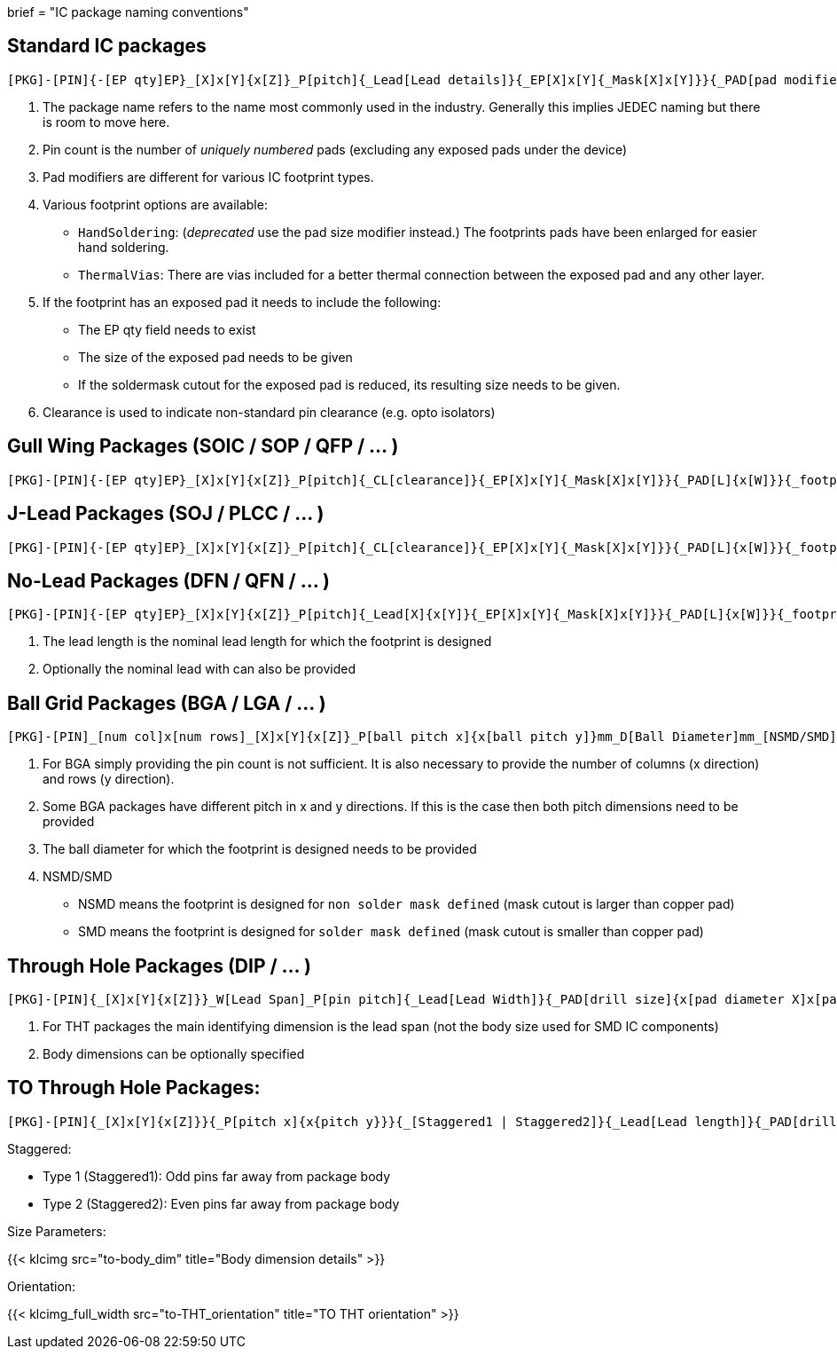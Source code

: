 +++
brief = "IC package naming conventions"
+++

== Standard IC packages

```
[PKG]-[PIN]{-[EP qty]EP}_[X]x[Y]{x[Z]}_P[pitch]{_Lead[Lead details]}{_EP[X]x[Y]{_Mask[X]x[Y]}}{_PAD[pad modifiers]}{_[footprint options]}
```
. The package name refers to the name most commonly used in the industry. Generally this implies JEDEC naming but there is room to move here.
. Pin count is the number of _uniquely numbered_ pads (excluding any exposed pads under the device)
. Pad modifiers are different for various IC footprint types.
. Various footprint options are available:
  * `HandSoldering`: (_deprecated_ use the pad size modifier instead.) The footprints pads have been enlarged for easier hand soldering.
  * `ThermalVias`: There are vias included for a better thermal connection between the exposed pad and any other layer.
. If the footprint has an exposed pad it needs to include the following:
  * The EP qty field needs to exist
  * The size of the exposed pad needs to be given
  * If the soldermask cutout for the exposed pad is reduced, its resulting size needs to be given.
. Clearance is used to indicate non-standard pin clearance (e.g. opto isolators)

== Gull Wing Packages (SOIC / SOP / QFP / ... )

```
[PKG]-[PIN]{-[EP qty]EP}_[X]x[Y]{x[Z]}_P[pitch]{_CL[clearance]}{_EP[X]x[Y]{_Mask[X]x[Y]}}{_PAD[L]{x[W]}}{_footprint options}
```


== J-Lead Packages (SOJ / PLCC / ... )

```
[PKG]-[PIN]{-[EP qty]EP}_[X]x[Y]{x[Z]}_P[pitch]{_CL[clearance]}{_EP[X]x[Y]{_Mask[X]x[Y]}}{_PAD[L]{x[W]}}{_footprint options}
```

== No-Lead Packages (DFN / QFN / ... )

```
[PKG]-[PIN]{-[EP qty]EP}_[X]x[Y]{x[Z]}_P[pitch]{_Lead[X]{x[Y]}{_EP[X]x[Y]{_Mask[X]x[Y]}}{_PAD[L]{x[W]}}{_footprint options}
```

. The lead length is the nominal lead length for which the footprint is designed
. Optionally the nominal lead with can also be provided

== Ball Grid Packages (BGA / LGA / ... )

```
[PKG]-[PIN]_[num col]x[num rows]_[X]x[Y]{x[Z]}_P[ball pitch x]{x[ball pitch y]}mm_D[Ball Diameter]mm_[NSMD/SMD]{_footprint options}
```

. For BGA simply providing the pin count is not sufficient. It is also necessary to provide the number of columns (x direction) and rows (y direction).
. Some BGA packages have different pitch in x and y directions. If this is the case then both pitch dimensions need to be provided
. The ball diameter for which the footprint is designed needs to be provided
. NSMD/SMD
  * NSMD means the footprint is designed for `non solder mask defined` (mask cutout is larger than copper pad)
  * SMD means the footprint is designed for `solder mask defined` (mask cutout is smaller than copper pad)

== Through Hole Packages (DIP / ... )

```
[PKG]-[PIN]{_[X]x[Y]{x[Z]}}_W[Lead Span]_P[pin pitch]{_Lead[Lead Width]}{_PAD[drill size]{x[pad diameter X]x[pad diameter Y]}}{_footprint options}
```

. For THT packages the main identifying dimension is the lead span (not the body size used for SMD IC components)
. Body dimensions can be optionally specified

== TO Through Hole Packages:
```
[PKG]-[PIN]{_[X]x[Y]{x[Z]}}{_P[pitch x]{x{pitch y}}}{_[Staggered1 | Staggered2]}{_Lead[Lead length]}{_PAD[drill size]{x[pad diameter X]x[pad diameter Y]}}_[Tab-Down | Vertical | Tab-Up]{_footprint options}
```

Staggered:

* Type 1 (Staggered1): Odd pins far away from package body
* Type 2 (Staggered2): Even pins far away from package body

Size Parameters:

{{< klcimg src="to-body_dim" title="Body dimension details" >}}

Orientation:

{{< klcimg_full_width src="to-THT_orientation" title="TO THT orientation" >}}
